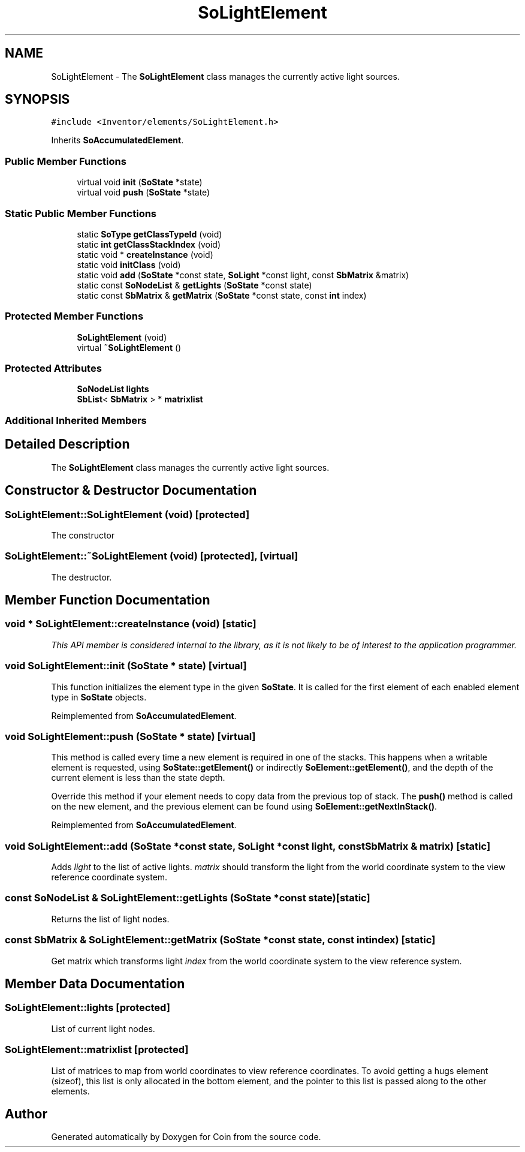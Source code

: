 .TH "SoLightElement" 3 "Sun May 28 2017" "Version 4.0.0a" "Coin" \" -*- nroff -*-
.ad l
.nh
.SH NAME
SoLightElement \- The \fBSoLightElement\fP class manages the currently active light sources\&.  

.SH SYNOPSIS
.br
.PP
.PP
\fC#include <Inventor/elements/SoLightElement\&.h>\fP
.PP
Inherits \fBSoAccumulatedElement\fP\&.
.SS "Public Member Functions"

.in +1c
.ti -1c
.RI "virtual void \fBinit\fP (\fBSoState\fP *state)"
.br
.ti -1c
.RI "virtual void \fBpush\fP (\fBSoState\fP *state)"
.br
.in -1c
.SS "Static Public Member Functions"

.in +1c
.ti -1c
.RI "static \fBSoType\fP \fBgetClassTypeId\fP (void)"
.br
.ti -1c
.RI "static \fBint\fP \fBgetClassStackIndex\fP (void)"
.br
.ti -1c
.RI "static void * \fBcreateInstance\fP (void)"
.br
.ti -1c
.RI "static void \fBinitClass\fP (void)"
.br
.ti -1c
.RI "static void \fBadd\fP (\fBSoState\fP *const state, \fBSoLight\fP *const light, const \fBSbMatrix\fP &matrix)"
.br
.ti -1c
.RI "static const \fBSoNodeList\fP & \fBgetLights\fP (\fBSoState\fP *const state)"
.br
.ti -1c
.RI "static const \fBSbMatrix\fP & \fBgetMatrix\fP (\fBSoState\fP *const state, const \fBint\fP index)"
.br
.in -1c
.SS "Protected Member Functions"

.in +1c
.ti -1c
.RI "\fBSoLightElement\fP (void)"
.br
.ti -1c
.RI "virtual \fB~SoLightElement\fP ()"
.br
.in -1c
.SS "Protected Attributes"

.in +1c
.ti -1c
.RI "\fBSoNodeList\fP \fBlights\fP"
.br
.ti -1c
.RI "\fBSbList\fP< \fBSbMatrix\fP > * \fBmatrixlist\fP"
.br
.in -1c
.SS "Additional Inherited Members"
.SH "Detailed Description"
.PP 
The \fBSoLightElement\fP class manages the currently active light sources\&. 
.SH "Constructor & Destructor Documentation"
.PP 
.SS "SoLightElement::SoLightElement (void)\fC [protected]\fP"
The constructor 
.SS "SoLightElement::~SoLightElement (void)\fC [protected]\fP, \fC [virtual]\fP"
The destructor\&. 
.SH "Member Function Documentation"
.PP 
.SS "void * SoLightElement::createInstance (void)\fC [static]\fP"
\fIThis API member is considered internal to the library, as it is not likely to be of interest to the application programmer\&.\fP 
.SS "void SoLightElement::init (\fBSoState\fP * state)\fC [virtual]\fP"
This function initializes the element type in the given \fBSoState\fP\&. It is called for the first element of each enabled element type in \fBSoState\fP objects\&. 
.PP
Reimplemented from \fBSoAccumulatedElement\fP\&.
.SS "void SoLightElement::push (\fBSoState\fP * state)\fC [virtual]\fP"
This method is called every time a new element is required in one of the stacks\&. This happens when a writable element is requested, using \fBSoState::getElement()\fP or indirectly \fBSoElement::getElement()\fP, and the depth of the current element is less than the state depth\&.
.PP
Override this method if your element needs to copy data from the previous top of stack\&. The \fBpush()\fP method is called on the new element, and the previous element can be found using \fBSoElement::getNextInStack()\fP\&. 
.PP
Reimplemented from \fBSoAccumulatedElement\fP\&.
.SS "void SoLightElement::add (\fBSoState\fP *const state, \fBSoLight\fP *const light, const \fBSbMatrix\fP & matrix)\fC [static]\fP"
Adds \fIlight\fP to the list of active lights\&. \fImatrix\fP should transform the light from the world coordinate system to the view reference coordinate system\&. 
.SS "const \fBSoNodeList\fP & SoLightElement::getLights (\fBSoState\fP *const state)\fC [static]\fP"
Returns the list of light nodes\&. 
.SS "const \fBSbMatrix\fP & SoLightElement::getMatrix (\fBSoState\fP *const state, const \fBint\fP index)\fC [static]\fP"
Get matrix which transforms light \fIindex\fP from the world coordinate system to the view reference system\&. 
.SH "Member Data Documentation"
.PP 
.SS "SoLightElement::lights\fC [protected]\fP"
List of current light nodes\&. 
.SS "SoLightElement::matrixlist\fC [protected]\fP"
List of matrices to map from world coordinates to view reference coordinates\&. To avoid getting a hugs element (sizeof), this list is only allocated in the bottom element, and the pointer to this list is passed along to the other elements\&. 

.SH "Author"
.PP 
Generated automatically by Doxygen for Coin from the source code\&.
